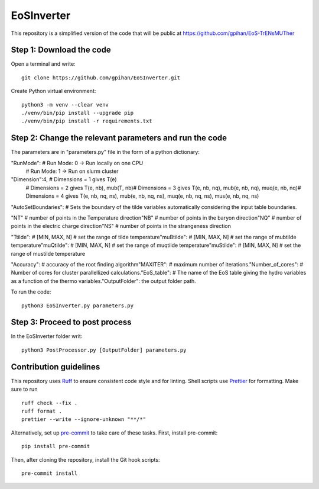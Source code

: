 =======================
EoSInverter
=======================

This repository is a simplified version of the code 
that will be public at https://github.com/gpihan/EoS-TrENsMUTher


Step 1: Download the code
=========================
Open a terminal and write::

   git clone https://github.com/gpihan/EoSInverter.git

Create Python virtual environment::

   python3 -m venv --clear venv
   ./venv/bin/pip install --upgrade pip
   ./venv/bin/pip install -r requirements.txt
Step 2: Change the relevant parameters and run the code
=========================================================

The parameters are in "parameters.py" file in the form of a python dictionary:

"RunMode":   # Run Mode: 0 -> Run locally on one CPU\
            # Run Mode: 1 -> Run on slurm cluster

"Dimension":4, # Dimensions = 1 gives T(e)\
               # Dimensions = 2 gives T(e, nb), mub(T, nb)\
               # Dimensions = 3 gives T(e, nb, nq), mub(e, nb, nq), muq(e, nb, nq)\
               # Dimensions = 4 gives T(e, nb, nq, ns), mub(e, nb, nq, ns), muq(e, nb, nq, ns), mus(e, nb, nq, ns)

"AutoSetBoundaries": # Sets the boundary of the tilde variables automatically considering the input table boundaries.\

"NT" # number of points in the Temperature direction\
"NB" # number of points in the baryon direction\
"NQ" # number of points in the electric charge direction\
"NS" # number of points in the strangeness direction
 
"Ttilde": # [MIN, MAX, N] # set the range of tilde temperature\
"muBtilde": # [MIN, MAX, N] # set the range of mubtilde temperature\
"muQtilde": # [MIN, MAX, N] # set the range of muqtilde temperature\
"muStilde": # [MIN, MAX, N] # set the range of mustilde temperature

"Accuracy": # accuracy of the root finding algorithm\
"MAXITER":  # maximum number of iterations.\
"Number_of_cores": # Number of cores for cluster parallellized calculations.\
"EoS_table": # The name of the EoS table giving the hydro variables as a function of the thermo variables.\
"OutputFolder": the output folder path.

To run the code:: 

    python3 EoSInverter.py parameters.py

Step 3: Proceed to post process
==============================================
In the EoSInverter folder writ::

    python3 PostProcessor.py [OutputFolder] parameters.py

Contribution guidelines
=======================

This repository uses Ruff_ to ensure consistent code style and for linting.
Shell scripts use Prettier_ for
formatting. Make sure to run ::

   ruff check --fix .
   ruff format .
   prettier --write --ignore-unknown "**/*"

Alternatively, set up pre-commit_ to take care of these tasks. First, install
pre-commit::

   pip install pre-commit

Then, after cloning the repository, install the Git hook scripts::

   pre-commit install

.. _Ruff: https://github.com/astral-sh/ruff
.. _Prettier: https://github.com/prettier/prettier
.. _pre-commit: https://pre-commit.com


